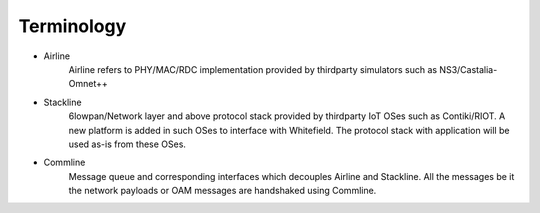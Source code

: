 ###########
Terminology
###########

.. image:: res/module_design.png

* Airline
    Airline refers to PHY/MAC/RDC implementation provided by thirdparty simulators such as NS3/Castalia-Omnet++
* Stackline
    6lowpan/Network layer and above protocol stack provided by thirdparty IoT OSes such as Contiki/RIOT. A new platform is added in such OSes to interface with Whitefield. The protocol stack with application will be used as-is from these OSes.
* Commline
    Message queue and corresponding interfaces which decouples Airline and Stackline. All the messages be it the network payloads or OAM messages are handshaked using Commline.

